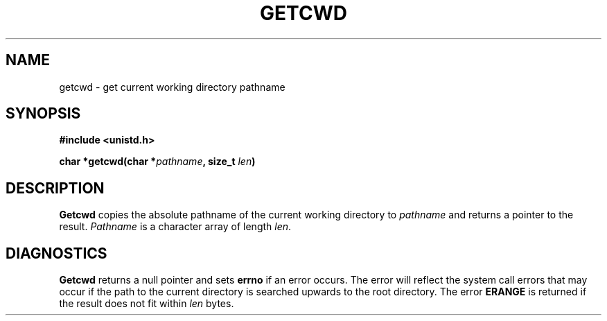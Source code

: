 .\" Copyright (c) 1983 Regents of the University of California.
.\" All rights reserved.  The Berkeley software License Agreement
.\" specifies the terms and conditions for redistribution.
.\"
.\"	@(#)getwd.3	6.2 (Berkeley) 5/12/86
.\"
.TH GETCWD 3 "May 12, 1986"
.UC 5
.SH NAME
getcwd \- get current working directory pathname
.SH SYNOPSIS
.nf
.ft B
#include <unistd.h>

char *getcwd(char *\fIpathname\fP, size_t \fIlen\fP)
.fi
.SH DESCRIPTION
.B Getcwd
copies the absolute pathname of the current working directory to
.I pathname
and returns a pointer to the result.
.I Pathname
is a character array of length
.IR len .
.SH DIAGNOSTICS
.B Getcwd
returns a null pointer and sets
.B errno
if an error occurs.  The error will reflect the system call errors that
may occur if the path to the current directory is searched upwards to
the root directory.  The error
.B ERANGE
is returned if the result does not fit within
.I len
bytes.
